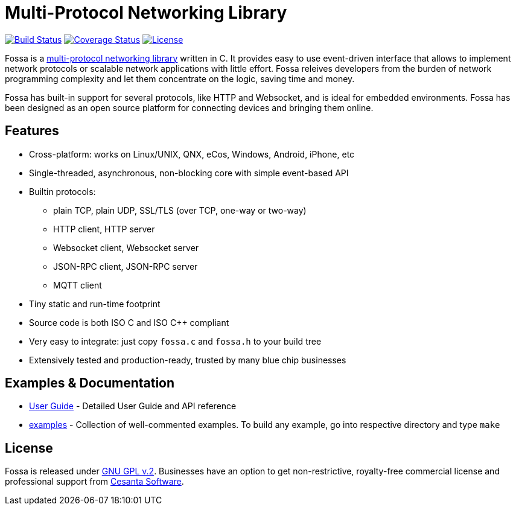 = Multi-Protocol Networking Library

image:https://circleci.com/gh/cesanta/fossa.svg?style=shield[Build Status,link=https://circleci.com/gh/cesanta/fossa/tree/master]
image:http://img.shields.io/coveralls/cesanta/fossa/master.svg[Coverage Status,link=https://coveralls.io/r/cesanta/fossa?branch=master]
image:https://img.shields.io/badge/license-GPL_2-green.svg[License,link=https://github.com/cesanta/fossa/blob/master/LICENSE]

Fossa is a
http://cesanta.com/fossa.shtml[multi-protocol networking library] written in C.
It provides easy to use event-driven interface that allows to implement
network protocols or scalable network applications  with little effort.
Fossa releives developers from the burden of network programming
complexity and let them concentrate on the logic, saving time and money.

Fossa has built-in support for several protocols, like
HTTP and Websocket, and is ideal for embedded environments. Fossa
has been designed as an open source platform for connecting devices and
bringing them online.

== Features

* Cross-platform: works on Linux/UNIX, QNX, eCos, Windows, Android, iPhone, etc
* Single-threaded, asynchronous, non-blocking core with simple event-based API
* Builtin protocols:
  ** plain TCP, plain UDP, SSL/TLS (over TCP, one-way or two-way)
  ** HTTP client, HTTP server
  ** Websocket client, Websocket server
  ** JSON-RPC client, JSON-RPC server
  ** MQTT client
* Tiny static and run-time footprint
* Source code is both ISO C and ISO C++ compliant
* Very easy to integrate: just copy `fossa.c` and `fossa.h` to your build tree
* Extensively tested and production-ready, trusted by many blue chip businesses

== Examples & Documentation

- link:http://cesanta.com/docs/fossa[User Guide] - Detailed User Guide and API reference
- link:examples[] - Collection of well-commented examples. To build any example,
go into respective directory and type `make`

== License

Fossa is released under
http://www.gnu.org/licenses/old-licenses/gpl-2.0.html[GNU GPL v.2].
Businesses have an option to get non-restrictive, royalty-free commercial
license and professional support from http://cesanta.com[Cesanta Software].
